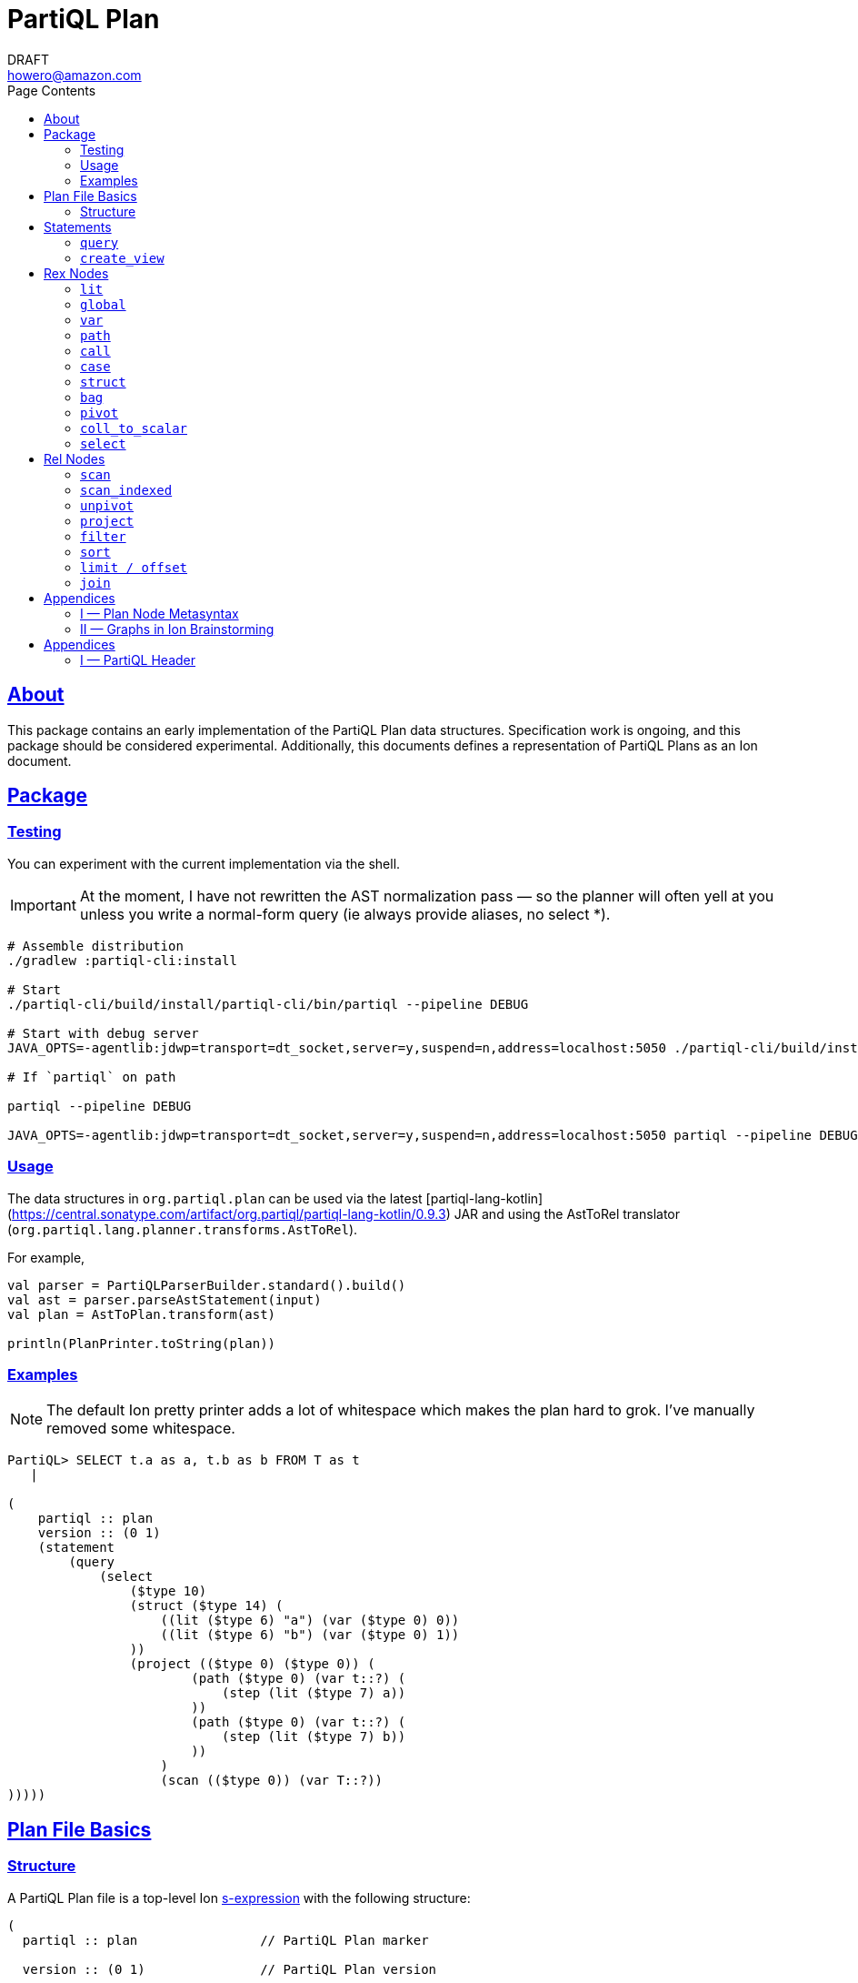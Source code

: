= PartiQL Plan
DRAFT <howero@amazon.com>
:toc:
:toc-title: Page Contents
:sectlinks:


== About

This package contains an early implementation of the PartiQL Plan data structures. Specification work is ongoing, and
this package should be considered experimental. Additionally, this documents defines a representation of PartiQL Plans
as an Ion document.

== Package

=== Testing

You can experiment with the current implementation via the shell.

IMPORTANT: At the moment, I have not rewritten the AST normalization pass — so the planner will often yell at you unless
you write a normal-form query (ie always provide aliases, no select *).

[source,shell]
----
# Assemble distribution
./gradlew :partiql-cli:install

# Start
./partiql-cli/build/install/partiql-cli/bin/partiql --pipeline DEBUG

# Start with debug server
JAVA_OPTS=-agentlib:jdwp=transport=dt_socket,server=y,suspend=n,address=localhost:5050 ./partiql-cli/build/install/partiql-cli/bin/partiql --pipeline DEBUG

# If `partiql` on path

partiql --pipeline DEBUG

JAVA_OPTS=-agentlib:jdwp=transport=dt_socket,server=y,suspend=n,address=localhost:5050 partiql --pipeline DEBUG
----

=== Usage

The data structures in `org.partiql.plan` can be used via the latest [partiql-lang-kotlin](https://central.sonatype.com/artifact/org.partiql/partiql-lang-kotlin/0.9.3) JAR and using the AstToRel translator (`org.partiql.lang.planner.transforms.AstToRel`).

For example,

[source,kotlin]
----
val parser = PartiQLParserBuilder.standard().build()
val ast = parser.parseAstStatement(input)
val plan = AstToPlan.transform(ast)

println(PlanPrinter.toString(plan))
----

=== Examples

NOTE: The default Ion pretty printer adds a lot of whitespace which makes the plan hard to grok. I've manually removed
some whitespace.

[source,ion]
----
PartiQL> SELECT t.a as a, t.b as b FROM T as t
   |

(
    partiql :: plan
    version :: (0 1)
    (statement
        (query
            (select
                ($type 10)
                (struct ($type 14) (
                    ((lit ($type 6) "a") (var ($type 0) 0))
                    ((lit ($type 6) "b") (var ($type 0) 1))
                ))
                (project (($type 0) ($type 0)) (
                        (path ($type 0) (var t::?) (
                            (step (lit ($type 7) a))
                        ))
                        (path ($type 0) (var t::?) (
                            (step (lit ($type 7) b))
                        ))
                    )
                    (scan (($type 0)) (var T::?))
)))))
----

[#partiql-plan-structure]
== Plan File Basics

=== Structure

A PartiQL Plan file is a top-level Ion xref:https://amazon-ion.github.io/ion-docs/docs/spec.html#sexp[s-expression] with the following structure:

[source,ion]
----
(
  partiql :: plan                // PartiQL Plan marker

  version :: (0 1)               // PartiQL Plan version

  (import ...)                   // Import

  (globals ...)                  // Global bindings

  (statement ...)                // Statement to execute, `main`
)
----

NOTE: For version `version::(0 1)`, the import is always `(import (partiql))` which imports PartiQL builtin types and functions.

// Each Ion value (respectively) represents:
//
// * The `partiql::(MAJOR MINOR)` version pair,
// * Included header files containing types, constants, and node definitions
// ** More on this later
// * A container of constant values
// * A container of node type annotations demarcated within an s-expr `(types ...)`
// * A container of labeled nodes demarcated within an s-expr `(define ...)`
// * The _statement_ s-expression
//
// Nodes represent statements, expressions (`rex`), relational operators (`rel`), and types. A node begins with a `snake_case` Ion symbol as the head element followed by parameters. This symbol uniquely identifies which node the s-expression represents and is called a _tag_.
//
// === Example
//
// Here is an example query and plan
//
// .Basic Query
// [source,partiql]
// ----
// SELECT t.a as a, t.b as b FROM T as t WHERE t.c > 0
// ----
//
// .Basic Example Environment
// [source,ion]
// ----
// // Ion Schema
// type::{
//   name: envirnoment,
//   type: struct,
//   fields: {
//     T: type::{
//       name: my_table,
//       type: list,
//       element: type::{
//         type: struct,
//         fields: {
//           a: int,
//           b: int
//         }
//       }
//     }
//   }
// }
//
// // Values
// // {
// //   T: [
// //     { "a": 0, "b": 1 },
// //     { "a": 2, "b": 3 },
// //   ]
// // }
// ----
//
// .Basic Plan Example
// [source,ion]
// ----
// (
//   partiql :: plan
//
//   version :: (0 1)
//
//   (include
//     (partiql '**' '*')   // Include partiql header, read as `import partiql::**::*`
//   )
//
//   type::{
//     name: envirnoment,
//     type: struct,
//     fields: {
//       T: type::{
//         name: my_table,
//         type: list,
//         element: type::{
//           type: struct,
//           fields: {
//             a: int,
//             b: int
//           }
//         }
//       }
//     }
//   }
//
//   // global names to type definitions map
//
//   (env
//     T::(array                                     // "T" is array of tuples with open schema
//       (a ($namespace partiql::0 ($type int::5)))  // known element a, type PartiQL Int
//       (b ($namespace partiql::0 ($type int::5)))  // known element b, type PartiQL Int
//       |
//       t                                           // open element container
//     )
//   )
//
//   (constants
//     (lit ($namespace partiql::0 ($type string::13)) "T")
//   )
//
//   (statement
//     (query
//       (select { a: ($var 0), b: ($var 1) }      // Rex: sfw, construct bag of { a: $0, b: $1 }
//
//         (project (($var 0) ($var 1))            // Rel: relation projection of resolved variables in registers 0 and 1
//
//           (filter (call ())                     // Rel: filter on call `partiql.gt(t.c, 0)`
//
//             (scan ($env 0))                     // Rel: scan resolved global variable "T"
//   )))))
//
//   (query                            // Statement: QUERY
//     (select ('a' 'b')               // Rex:
//       (project ($1 $2)              // Rel: project vars 1, 2 to slots 0, 1 respectively (could be pushed into filter)
//         (filter (call ($namespace 0 ($fn 0))                // Rel: filter on the expression labeled by gt0
//           (scan (global case_sensitive "T"))                // Rel: "T"
//   ))))
// )
// ----

// === Labels and References
//
// For example,
//
// [source,ion]
// ----
// (plan version::'0.0'
//
//   // Label 'gt0' assigned to `$0 > 1` call expression node
//   gt0 :: (call gt $0 (lit (int) 0))
//
//   // Label 'my_table' assigned to Ion string "X"
//   my_table :: "X"
//
//   // SELECT a FROM X WHERE a > 0
//   (query                                          // Statement: QUERY
//     (select                                       // Exp: Relation-Value Projection, No Constructor
//       (project ($0)                               // Rel: PROJECT
//         (filter $gt0                              // Rel: FILTER
//           (scan_collection (global $my_table))    // Rel: SCAN
//   ))))
// )
// ----
//
// NOTE: The labels `$n` for integers n corresponds to the expression node `(var n)` — ie `$1` is equivalent to `(var 1)`
//
// Also note that labeling nodes is different than the optional annotations for positional parameters. Positional parameters have optional annotations simply for readability; those
// annotations are not labels.

// [#types]
// == TODO Types
//
// The plan `(type ...)` container is where types used within a plan are defined. The plan supports defining atomic, product, and union types footnote:[As presented, you cannot define an atomic type named "union" or "product".]. Here is a basic set of types which defines an integer, float, number union, and number pair.
//
// Additionally, you can define open-schema and closed-schema collections of type:
// * array — ordered collection
// * bag — unordered collection
// * tuple — key-value pairs
//
// .Types Example
// [source,ion]
// ----
// (
//   partiql::(0 1)
//
//   // Syntax (annotations optional)
//   //
//   // def ::= ( [product|union] <symbol> <ref>+ )
//   // ref ::= <int>
//
//   (types
//     (int)                   // atomic type "int"
//     (float)                 // atomic type "float"
//     (decimal 0 0)           // atomic type "decimal" with two int parameters
//     (union number           // union type "number"
//       (
//        int::0
//        float::1
//        decimal::2
//       )
//     )
//     (product pair           // product type "pair"
//       (number::3 number::3) // operands: type 3 (number), type 3 (number)
//     )
//     (array closed 3)        // array of numbers
//   )
// )
// ----
//
// .Normalized Example
// [source,ion]
// ----
// (
//   partiql :: (0 1)
//
//   (type)
//
//   (define
//     gtints  :: (fn 'gt' (int int) (bool))              // `fn` definition node
//     gt0     :: (call (@ 0) (var 0) (lit (int) 0))      // `call` rex node
//   )
//
//   // INPUT      | SELECT a, b FROM T as t WHERE c > 0
//   // NORMALIZED | SELECT _0.a as a, _0.b as b FROM T as _0 WHERE _0.c > 0
//
//   (query                            // Statement: QUERY
//     (select ('a' 'b')               // Rex: sfw, construct bag of { a: $0, b: $1 }
//       (project ($1 $2)              // Rel: project vars 1, 2 to slots 0, 1 respectively (could be pushed into filter)
//         (filter $gt0                // Rel: filter on the expression labeled by gt0
//           (scan 'T' ('a' 'b' 'c')   // Rel: scan 'T', assigning c, a, b to slots 0, 1, 2 respectively
//   ))))
//
// )
// ----

// == Plan Header

// == Plan Part

== Statements

A plan contains a single _statement_. A statement may be a query, or other database operations such as creating views, creating tables, or inserting data as shown in <<partiql-plan-structure,PartiQL Plan Structure>>.

.Statement Node Types
[cols="1,5a",grid=rows,frame=all]
|===
| Variant | Description

| <<query-statement-node,query>>
| Query such as a value expression or SELECT-FROM-WHERE (query) expression

// | insert | DML INSERT
//
// | insert_value | DML INSERT VALUE
//
// | upsert | DML UPSERT
//
// | replace | DML REPLACE
//
// | update | DML UPDATE
//
// | remove | DML REMOVE
//
// | delete | DML DELETE
//
// | create_table | DDL CREATE TABLE
//
// | create_index | DDL CREATE INDEX

| <<create-view-statement-node,create_view>>
| DDL `CREATE VIEW` statement

// | drop_table | DDL DROP TABLE
//
// | drop_index | DLL DROP INDEX

2+a|

NOTE: This document's scope is limited to `query` and `create_view` statements, see scope.

|===

=== `query`

[#query-statement-node]
====

[discrete.text-center]
=== Query Statement Node

[.text-center]
_variant of statement_

'''

This statement represents a simple PartiQL Query.

.Form
[source,ion]
----
(query <rex>)
----

.Parameters
[cols="1m,5",grid=rows,frame=all]
|===
| Type | Description

| rex | The root expression node of a query.

|===

.Example
[source,partiql]
----
SELECT a, b FROM T
----

[source,ion]
----
(
    partiql :: plan
    version :: (0 1)

    (import (partiql))

    (globals
        ((mycatalog myschema 'T') ($ype 0))
    )

    // ($type 0) is `any`

    (statement
        (query
            (select
                ($type 10)
                (struct ($type 14) (
                    ((lit ($type 6) "a") (var ($type 0) 0))
                    ((lit ($type 6) "b") (var ($type 0) 1))
                ))
                (project (($type 0) ($type 0)) (
                        (path ($type 0) (var 0) (
                            (step (lit ($type 7) a))
                        ))
                        (path ($type 0) (var 0) (
                            (step (lit ($type 7) b))
                        ))
                    )
                    (scan (($type 0)) ($global 0))
)))))
----

====

=== `create_view`

[#create-view-statement-node]
====
[discrete.text-center]
_variant of statement_

'''

This statement represents `CREATE VIEW` (SQL-Statement 84) in a PartiQL Plan. Its specification in PartiQL is pending an RFC.

.Form
[source,ion]
----
(create_view name::<string> (columns <symbol>*) query::<rex>)
----

.Parameters
[cols="1m,3",grid=rows,frame=all]
|===
| Type | Description

| name::string | The view's name

| (columns string*) | Optional parameter for the view's columns — to be defined for PartiQL

| query::rex | The view's query expression

|===

.Example
[source,ion]
----
CREATE VIEW example AS SELECT * FROM T
----

[source,ion]
----
(create_view "example"
  (select
    (project ((path (star))))
      (scan
        (global "T" collection)
      )
    )
  )
)
----

====

// == DML

// == GPML

// == DCL

// == TCL

== Rex Nodes

Within statements are several expression nodes. The following section defines all _expression_ variants. For more details, see the specification PartiQL Value Expressions.

.Rex Node Summary
[cols="1,3a",grid=rows,frame=all]
|===
| Variant | Description

|<<literal-rex-node,lit>>
| Literal value expressions

|<<var-rex-node,var>>
| Reference to a binding in the variable tuple environment

|<<global-rex-node,global>>
| Reference to a binding in the global environment

|<<path-rex-node,path>>
| Path expression

|<<call-rex-node,call>>
| Function call

|<<case-rex-node,case>>
| Case expression, ex: SQL `CASE`

|<<collection-rex-node,tuple>>
| Collection constructor expression

|<<struct-rex-node,struct>>
| Struct constructor expression

|<<pivot-rex-node,pivot>>
| Pivot expression to produce a single tuple from a binding collection

|<<coll-to-scalar-rex-node,coll_to_scalar>>
| Scalar subquery coercion node

|<<select-rex-node,select>>
| SELECT-FROM-WHERE expression

|===

[#literal-rex-node]
=== `lit`

====

[.text-center]
_variant of rex_

'''

Literal expressions are _PartiQL Values_ represented with Ion literals. We necessarily include the PartiQL Type in the node value.

.Form
[source,ion]
----
rex.lit ::= (lit <type> <ion>)
----

.Parameters
[cols="1m,4",grid=rows,frame=all]
|===
| Type | Description

| type | PartiQL type

| ion | Ion representation of the PartiQL valuefootnote:[There should be an appendix to explain this]

|===

.Examples
[source,ion]
----
// annotations are simply for readability

(lit ($type bool::0) false)

(lit ($type decimal::3) 1.50)

(lit ($type bag::17) [ "x", "y", "z" ])

(lit ($type array::18) [ 0, 1, 2 ])

(lit ($type struct::19) {
  "x": 0,
  "y": 1,
  "z": 2,
})

(lit ($type string::9) "abc")

(lit ($type missing::1) null)

(lit ($type null::2) null)
----

====

[#global-rex-node]
=== `global`

====

[.text-center]
_variant of rex_

'''

Global references are expressions which reference a global binding. That is, they reference a binding name in the database environment.

.Form
[source,ion]
----
rex.global ::= (global <type> <int>)
----

.Parameters
[cols="1m,4",grid=rows,frame=all]
|===
| Type | Description

| <type> | PartiQL Type

| <int> | Global resolved reference ordinal

Default `INSENSITIVE`

|===

.Examples
[source,ion]
----
// TODO
----

====

[#var-rex-node]
=== `var`

====

[.text-center]
_variant of rex_

'''

Recall the global and variable binding environments. Variable references are expressions which reference a binding in the variable binding environment. This means that variable binding expressions are only valid within a query subtree. For example, the query `1 + a` where `a` is a _variable reference_

.Form
[source,ion]
----
rex.var ::= (var <type> <int>)
----

.Parameters
[cols="1m,4",grid=rows,frame=all]
|===
| Type | Description

| type | The variable's PartiQL Type.

| int
a| Ordinal in the current variable binding environment

|===

.Example Variable Env
[source,partiql]
----
< 0: 'hello', 1: << 1.0, 1.1 >> >
----

.Example Nodes
[source,ion]
----
(var ($type string::9) 0)   // 'hello'

(var ($type bag::11) 1)     // << 1.0, 1.1 >>
----

====

[#path-rex-node]
=== `path`

====

[.text-center]
_variant of rex_

'''

A path expression is composed of a root and one or more path steps. We represent this in the Ion model as a tagged and type annotated s-exression of the path steps.

.Form
[source,ion]
----
rex.path ::= (path <type> root::<rex> steps::(<step>+))

step ::= <step.key> | <step.wildcard> | <step.unpivot>

step.key ::= (step <rex>)

step.wildcard ::= (step wildcard)

step.unpivot ::= (step unpivot)
----

.Parameters
[cols="1m,4",grid=rows,frame=all]
|===
| Type | Description

| type | Rex type reference

| (step+) | Non-empty list of steps. A step node is either an index, the symbol `wildcard`, or the symbol `unpivot`

|===

.Examples
[source,ion]
----
// Types
(types
  (symbol) // type 0
)

// Let `a` be resolved to (var ($type x) 0).

// `a.b.c`
(path ($type ?)
  (var ($type x) 0) (
    (step (lit ($type 0) b))
    (step (lit ($type 0) c))
))

// `a.b[*]`
(path ($type ?)
  (var ($type x) 0) (
    (step (lit ($type 0) b))
    (step wildcard)
))

// `a.*`
(path ($type ?)
  (var ($type x) 0) (
    (step unpivot)
))
----

====

[#call-rex-node]
=== `call`

====

[.text-center]
_variant of rex_

'''

A call expression represents invocation of the function `fn` with the arguments `args`. The `fn` node is a reference to a function type that is either included or defined in the header.

.Form
[source,ion]
----
fns ::= (fns <fn>*)                 // Function definitions

fn ::= (fn <symbol> <opts> (param*) returns::<type>)

param ::= <param-value | param-type>

param-value ::= (v <type>)

param-type ::= (t <type>)

call ::= (call <fn> (<arg>*))       // Rex call

arg ::= <arg-value> | <arg-type>    // Rex call argument

arg-value ::= (v <rex>)             // Rex call value arg

arg-type  ::= (t <type>)            // Rex call type arg
----

.Parameters
[cols="1m,4",grid=rows,frame=all]
|===
| Type | Description

| fn | Function signature reference (symbol) or inline definition

| (args rex*) | Tail param is a list of expressions

|===

.Examples
[source,ion]
----
(types
  (int)     // ($type 0)
  (float)   // ($type 1)
)

(fns
  (fn plus ((v ($type 0)) (v ($type 0))) returns::($type 0)) // ($fn 0) <int> + <int>
  (fn plus ((v ($type 1)) (v ($type 1))) returns::($type 1)) // ($fn 1) <float> + <float>
  // casts
  (fn cast ((v ($type 0)) (t ($type 1))) returns::($type 1)) // ($fn 3) CAST(<int> AS <float>)
)
----

NOTE: I have left this out, but we should consider a bit flag for whether or not to add implicit casts as well as null/missing propagation.

[source,ion]
----
// 0x00 -> explicit cast
// 0x01 -> implicit cast
// 0x0_ -> do not propagate null + missing
// 0x1_ -> propagate null + missing

(fn plus 0x11 ...)

// function would resolve with implicit casts
----

====

[#case-rex-node]
=== `case`

====

[.text-center]
_variant of rex_

'''

The case expression corresponds to a SQL CASE or SEARCHED CASE.

.Form
[source,ion]
----
rex.case ::= (case <type> <rex> (<branch>+))

branch ::= (<rex> <rex>)
----

.Parameters
[cols="1m,2",grid=rows,frame=all]
|===
| Type | Description

| type | The case expressions output type

| rex | The CASE value to match on.

| (branch+) | One or more CASE branches.

| branch | `(<rex> <rex>)` condition-value pair

|===

.Example
[source,partiql]
----
PIVOT v AT k FROM ...

(pivot (var ($type i) k::0) (var ($type j) v::1)
  (scan ...)
)
----

====

[#struct-rex-node]
=== `struct`

====

[.text-center]
_variant of rex_

'''

A struct constructor differs from a struct literal because expressions may be used to _construct_ the tuple value.
Struct key expressions must evaluate to a value with a character string type.

.Form
[source,ion]
----
rex.tuple ::= (tuple <type> (<rex> <rex>)*)
----

.Parameters
[cols="1m,2",grid=rows,frame=all]
|===
| Type | Description

| (<rex> <rex>)* | Zero or more key-value expression pairs

|===

.Examples
[source,partiql]
----
{ 'a': 1 }

{ 'b': 2, 'c': x }
----

[source,ion]
----
// TODO
----

====

[#collection-rex-node]
=== `bag`

====

[.text-center]
_variant of rex_

'''

A collection expression produces a collection value from a list of expressions.

.Form
[source,ion]
----
(collection <type> (<rex>*))
----

.Parameters
[cols="1m,4",grid=rows,frame=all]
|===
| Type | Description

| type | Expression type

| rex* | Zero or more expression elements

|===

.Examples
[source,partiql]
----
<< 1, 2, 3 >>

[ 1, 2, 3 ]

( 1 2 3 )
----

[source,ion]
----
// TODO
----

====


[#pivot-rex-node]
=== `pivot`

====

[.text-center]
_variant of rex_

'''

The pivot expression produces a single tuple from a query. Each key-value pair in the output tuple is produced by evaluating the given key and value expressions from its relational operator.

.Form
[source,ion]
----
rex.pivot ::= (pivot <type> key::<rex> val::<rex> <rel>)
----

.Parameters
[cols="1m,2",grid=rows,frame=all]
|===
| Type | Description

| type | The pivot expressions output type

| key::rex | Pivot key expression

| val::rex | Pivot value expression

| rel | Relational operator node which represents the PIVOT-FROM-WHERE.

|===

.Example
[source,partiql]
----
PIVOT v AT k FROM ...

(pivot (var ($type i) k::0) (var ($type j) v::1)
  (scan ...)
)
----

====

[#coll-to-scalar-rex-node]
=== `coll_to_scalar`

====

[.text-center]
_variant of rex_

'''

The `coll_to_scalar` expression represents PartiQL's scalar subquery coercion function described here https://partiql.org/dql/subqueries.html.

.Form
[source,ion]
----
(coll_to_scalar <rex.select>)
----

.Parameters
[cols="1m,2",grid=rows,frame=all]
|===
| Type | Description
| rex.select | Query expression to coerce.

|===

.Examples
[source,ion]
----
// todo
----

====

[#select-rex-node]
=== `select`

====

[.text-center]
_variant of rex_

'''

The `select expression represents a SELECT-FROM-WHERE query expression. See https://partiql.org/dql/overview.html#_select_value for details.
The constructor defines the value-relation projection.

.Form
[source,ion]
----
(select <rex> <rel>)
----

.Parameters
[cols="1m,2",grid=rows,frame=all]
|===
| Type | Description
| rex | Constructor expression
| rel | Relational operator node

|===

.Examples
[source,ion]
----
// todo
----

====

== Rel Nodes

Rel nodes represent the relational expressions from the PartiQL Plan Specification.

.Rel Nodes Summary
[cols="1,5a",grid=rows,frame=all]
|===
| Variant | Description

| <<scan-rel-node,scan>>
| Produce a collection of bindings from a value expression

| <<scan-indexed-rel-node,scan_indexed>>
| Produce a collection of bindings from a value expression, with index

| <<unpivot-rel-node,unpivot>>
| Produce a collection of bindings from key-value pairs of tuples

| <<project-rel-node,project>>
| Apply the projection expressions to the input binding tuples

| <<filter-rel-node,filter>>
| Filters the input relation on a given predicate expression

// | <<cross-rel-node,cross>>
// | Produce the cross product of two relation expressions

| <<sort-rel-node,sort>>
| Sorts the given relation

// | <<aggregate-rel-node,aggregate>>
// | Applies the aggregate calls to the given relation
//
| <<set-rel-nodes,union>>
| SQL multiset union

| <<set-rel-nodes,intersect>>
| SQL multiset intersection

| <<set-rel-nodes,except>>
| SQL multiset difference

| <<fetch-rel-nodes,limit>>
| LIMIT

| <<fetch-rel-nodes,offset>>
| OFFSET

//
// | <<join-rel-node,join>>
// | Relation join
//
// | <<user-defined-rel-node,op>>
// | User-defined relation operator

|===

Each `rel` node has a `schema` node as its first element. The `schema` node is an sexp of type references
which describe each output tuple's schema.

[source,ion]
----
schema ::= (<type>+)
----

[#scan-rel-node]
=== `scan`

====

[.text-center]
_variant of rel_

'''

.Form
[source,ion]
----
rel.scan ::= (scan <schema> <rex>)
----

.Parameters
[cols="1m,4",grid=rows,frame=all]
|===
| Type | Description

| schema | Output schema of this operator.

| rex | Expression to scan.

|===


.Examples
[source,ion]
----
// TODO
----

====
// END scan-rel-node

// BEGIN scan-indexed-rel-node
[#scan-indexed-rel-node]
=== `scan_indexed`

====

[.text-center]
_variant of rel_

'''

The `scan_indexed` node is much like the `scan` node, but its output tuples contain an additional index field.

.Form
[source,ion]
----
rel.scan_indexed ::= (scan_indexed <schema> <rex>)
----

.Parameters
[cols="1m,4",grid=rows,frame=all]
|===
| Type | Description

| schema | Output schema of this operator.

| rex | Expression to scan.

|===


.Examples
[source,ion]
----
// TODO
----

====
// END scan-indexed-rel-node

// BEGIN unpivot-rel-node
[#unpivot-rel-node]
=== `unpivot`

====

[.text-center]
_variant of rel_

'''

.Form
[source,ion]
----
(unpivot <schema> <rex>)
----

.Parameters
[cols="1m,4",grid=rows,frame=all]
|===
| Type | Description

| schema | Output key-value types — (($type k) ($type v))

| rex | Collection to unpivot

|===

If an `(at expression)` is specified, then the output binding 0 takes on the value of that expression, and binding 1 is the corresponding

.Unpivot Example
[source,partiql,subs=quotes]
----
FROM UNPIVOT { k~0~: v~0~ , ... , k~n~: v~n~ } AS v AT k

-- Result
<<
  { k: k~0~, v: v~0~ },
  ...
  { k: k~n~, v: v~n~ }
>>
----

.Examples
[source,ion,subs=normal]
----
(unpivot (at (var 0 string))
  (lit tuple { k~0~: v~0~, ... , k~n~: v~n~ })
)

// <<
//    < 0: k~0~, 1: v~0~ >,
//     ...
//    < 0: k~n~, 1: v~n~ >
// >>
----
====
// END unpivot-rel-node



[#project-rel-node]
=== `project`

====

[.text-center]
_variant of rel_

'''

The _project_ node represents a relation-to-relation projection function.

.Form
[source,ion]
----
(project <schema> (<rex*>) <rel>)
----

.Parameters
[cols="1m,4",grid=rows,frame=all]
|===
| Type | Description

| schema | Output projection list types

| (rex*) | Expression list of projections

| op::operator | Input relation operator

|===

.Examples
[source,ion]
----
// TODO example out-of-date

(project ( (var 1) )
  (scan (lit bag [
    { "a": 10, "b": 20 },
    { "a": 30, "b": 40 },
  ]))
)
// <<
//   < 0: 20 >,
//   < 0: 40 >,
// >>
----

====

[#filter-rel-node]
=== `filter`

====

[.text-center]
_variant of rel_

'''

Filters the input relation on the given predicate.

.Form
[source,ion]
----
(filter <schema> <rex> <rel>)
----

.Parameters
[cols="1m,4",grid=rows,frame=all]
|===
| Type | Description

| schema | Output relation schema

| rex | Filter condition

| rel | Input relation to filter

|===

.Examples
[source,ion]
----
(filter (call gte (args (var 0) (var 1)))
  (scan (lit bag [
    { "x": 0, "y": 1 },
    { "x": 1, "y": 1 },
    { "x": 2, "y": 1 },
  ]))
)
// <<
//   < 0: 2, 1: 1 >,
//   < 0: 2, 1: 1 >
// >>
----

====

// [#cross-rel-node]
// === `cross`
//
// ====
//
// [.text-center]
// _variant of rel_
//
// '''
//
// The cross product operation combines every tuple from the left input with every tuple of the right input. See <<multi-item-from,multi-item from>>.
//
// .Form
// [source,ion]
// ----
// (cross | lhs::operator rhs::operator)
// ----
//
// .Parameters
// [cols="1m,4",grid=rows,frame=all]
// |===
// | Type | Description
//
// | lhs::operator | Left input relation operator
// | rhs::operator | Right input relation operator
//
// |===
//
// ====

[#sort-rel-node]
=== `sort`

====

[.text-center]
_variant of rel_

'''

.Form
[source,ion]
----
rel.sort ::= (sort <schema> (sort_spec+) <rel>)

sort_spec ::= (<rex> <int>)
----

.Parameters
[cols="1m,4",grid=rows,frame=all]
|===
| Type | Description

| schema | Output relation schema

| sort_spec+ | One or more sort specifications

| rel | Input relation

2+s| sort_spec

| rex | Sort key

| int
a| Sort order

* 0 — 00 — ascending, nulls last
* 1 — 01 — ascending, nulls first
* 2 — 10 — descending, nulls last
* 3 — 11 — descending, nulls first

|===

.Examples
[source,ion]
----
// TODO
----

====

// [#aggregate-rel-node]
// === `aggregate`
//
// ====
//
// [.text-center]
// _variant of rel_
//
// '''
//
// .Form
// [source,ion]
// ----
// (aggregate calls::(agg*) groups::(rex*) | op::operator)
//
// (agg fn | (args rex*))
//
// (fn (symbol+) (type*) type) // same `fn` as a call
// ----
//
// .Parameters
// [cols="1m,4",grid=rows,frame=all]
// |===
// | Type | Description
//
// | agg | An s-expression defining the aggregation function to invoke
//
// | groups::(rex*) | A list of aggregate grouping expressions
//
// | op::operator | Input relation expression to aggregate
//
// |===
//
// .Examples
// [source,ion]
// ----
// -- SELECT SUM(a) FROM table GROUP BY b
//
// (aggregate
//   (
//     (agg sum (args (var 0 int)))
//   )
//   (
//     (var 1 string)
//   )
//   (scan (lit bag [
//     { "a": 1, "b": "x" },
//     { "a": 2, "b": "x" },
//     { "a": 3, "b": "y" },
//     { "a": 4, "b": "y" },
//   ]))
// )
// ----
// ====
//
[#set-rel-nodes]
====
[discrete.text-center]
=== Set Operator Nodes

[.text-center]
_variants of operator_

'''

SQL multiset operators as defined in xref:https://github.com/partiql/partiql-docs/blob/main/RFCs/0007-rfc-bag-operators.md[RFC-0007].

.Form
[source,ion]
----
(union <schema> <rel> <rel>)

(intersect <schema> <rel> <rel>)

(except <schema> <rel> <rel>)
----

.Parameters
[cols="1m,4",grid=rows,frame=all]
|===
| Type | Description

| schema | Output relation schema

| rex~0~ | Left-hand-side relation

| rex~1~ | Right-hand-side relation

|===


.Examples
[source,ion,subs=normal]
----
// TODO
----

====

[#fetch-rel-nodes]
=== `limit / offset`

====

[.text-center]
_variants of rel_

'''

.Form
[source,ion]
----
(limit <schema> <rex> <rel>)

(offset <schema> <rex> <rel>)
----

.Parameters
[cols="1m,4",grid=rows,frame=all]
|===
| Type | Description

| schema | Output relation schema

| rex | Expression to LIMIT or OFFSET by

| rel | Input relation

|===

.Examples
[source,ion]
----
// TODO examples
----

====

[#join-rel-node]
=== `join`

====

[.text-center]
_variant of rel_

'''

.Form
[source,ion]
----
rel.join ::= (join <schema> <rel.join.type> <rel> <rel>)

rel.join.type ::= (cross)
                | (equi capture::<int>)
                | (theta capture::<int> <rex>)
----

.Parameters
[cols="1m,3",grid=rows,frame=all]
|===
| Type | Description

| schema | Output relation schema

| type | Join Type

| rel~0~ | Left-hand-side relation

| rel~1~ | Right-hand-side relation

2+s| Join Type

| (cross)      | Cross-join
| (equi <int>) | Equi-join
| (theta <int> <rex>) | Theta-join, where rex is the join condition

2+a|Capture

----
1 INNER
2 LEFT
3 LEFT_OUTER
4 RIGHT
5 RIGHT_OUTER
6 FULL
7 FULL_OUTER
----

|===

Let _rel~L~_ and _rel~R~_ be two relation operator nodes.

.Examples
[source,ion,subs=normal]
----
(join INNER
  rel~L~
  rel~R~
)

(join INNER
  (on (call eq (args (var 0 int8) (var 2 int8))))
  rel~L~  // < 0: .., 1: .. >
  rel~R~  // < 0: .., 1: .. >
)
----

====


// [#user-defined-rel-node]
// === `u`
// [discrete.text-center]
// === User-Defined Operator Node

// [.text-center]
// _variant of rel_

// '''

// This operator is similar to the value expression <<call-rex-node,call>> node, but the provided function returns a collection of binding tuples rather than a PartiQL value. It's argument list can be comprised of both value expressions and relation expressions.

// .Form
// [source,ion]
// ----
// (op
//   (symbol+)
//   (args (expression|operator)*)
// )
// ----

// .Parameters
// [cols="1m,1",grid=rows,frame=all]
// |===
// | Type | Description

// | symbol+ | One or more function identifier symbols

// | (args (expression\|operator)*)
// | Zero or more function arguments

// |===

// .Examples
// [source,ion,subs=normal]
// ----
// (op (redis get) (args (lit string "my-key")))
// ----

// ====


== Appendices

[#metasyntax]
=== I — Plan Node Metasyntax

==== Node Forms

Throughout this section we'll use a metasyntax to describe valid forms of s-expressions nodes. It is important to remember we are using this metasyntax to describe Ion values, not PartiQL values. We call the metasyntax for a node it's _form_, and it has the general structure:

.Node Form
[source,subs="normal"]
----
(symbol name~p~::type~p~* (name~n~ type~n~)* | name~t~::type~t~*)

        └─────┬─────┘└─────┬──────┘   └─────┬─────┘
          positional     named             tail

* indicates 0 or more
+ indicates 1 or more
? indicates 0 or 1
----

[admonition,caption="TYPES"]
====
When we define the _type_ for parameters of a node, we are describing the Ion value's type. Which means valid type values are symbols for the xref:https://amazon-ion.github.io/ion-docs/docs/spec.html#the-ion-data-model[Ion types] *or* a plan node tag. Additionally, we will define xref:https://en.wikipedia.org/wiki/Tagged_union[union types] for node types which have several variants — for example, the node type `exp` represents any of the expression nodes.

The symbol `any` in the metasyntax is used to denote any Ion type — not to be confused with a reference to the PartiQL _<<any-type,any>>_ type.
====

A node begins with a snake_case Ion symbol as the head element followed by parameters. This symbol uniquely identifies which plan node the s-expression represents and is called a _tag_. After the tag there are three groups of parameters: positional, named, and tail parameters. See <<parameter-motivation, motivation for parameter types>>.

==== Positional Parameters

Positional parameters take the form `name~p~::type~p~` and are both *required* and *non-variadic*. When defining a node, we give an optional name annotation `name~p~` and the parameter type `type~p~`.

For example, the form `(foo a::int b::int)` defines a node `foo` with two positional arguments of type Ion int. Positional argument name annotations are optional, so all three examples are equivalent,

.Example Values
[source,ion]
----
(foo 1 2)
(foo a::1 2)
(foo a::1 b::2)
----

==== Named Parameters

Named parameters follow positional parameters and take the form `(name~n~ type~n~)` — they are *optional* and *non-variadic*. The order of named parameters does not matter, only that they appear after all positional arguments and before any tail parameters.

For example, the form `(bar x::int (y int) (z int))` defines a node `bar` with one positional argument and two named arguments. The following values are all valid `bar` nodes.

.Example Values
[source,ion]
----
(bar 1)
(bar 1 (y 2))
(bar 1 (z 3))
(bar 1 (y 2) (z 3))
(bar 1 (z 3) (y 2))
----

==== Tail Parameters

The symbol `|` in the metasyntax is an indicator that all following parameters are tail parameters. This symbol does _not_ appear in values and is simply an indicator in the metasyntax. Tail parameters are *required* and *the final parameter may be variadic* (denoted using the `*`, `?`, and `+` operators).

For example, the form `(box width::int height::int (color int) | child::element?)` defines a node `box` with required width and height, optional named parameter color, and an optional child of type element. Let `(p text::string)` be a variant of the element type, then some valid box node values are:

.Example Values
[source,ion]
----
(box 256 256
  (p "Hello")
)

(box width::256 height::256 (color 0x00_FF_00))

(box 960 720 (color 0x00_00_FF)
  (p "Your PC ran into a problem")
)
----

[example,#parameter-motivation]
====

[discrete]
==== Parameter Motivation

How do we represent required, optional, and variadic elements while maintaining tree aesthetics? We don't want plan representations to be debug dumps, rather we want them to be concise with elegance.

A common technique for nicely formatted trees is placing children last. In doing so, a node's non-child parameters are grouped with its identifier and the tree continues downwardfootnote:[Upward if you're in Australia].

To achieve aesthetic goals, we split parameters into three categories: positional, named, and tail parameters.
====

=== II — Graphs in Ion Brainstorming

Describing nodes with the s-expressions is fine, but the optional and tail parameters can be odd.

I'm also going to present two syntaxes. One is a PartiQL Plan DSL that's a variation of DOT. The other is an attempt to recreate this as valid Ion.

Also, no ambiguity ie no optional values ??

.Defining Nodes
[source,subs="normal"]
----
(symbol name~p~::type~p~* (name~n~ type~n~)* | name~t~::type~t~*)

        └─────┬─────┘└─────┬──────┘   └─────┬─────┘
          positional     named             tail

* indicates 0 or more
+ indicates 1 or more
? indicates 0 or 1
----


.Requirements
* Define a node
* Node property inheritance / definitions? aka node taxonomy
* Assign labels
* Assign label to an inline definition
* Designate a statment
** A statement is specified with the `statement` keyword followed by the statement type.

[source,plan]
----
-- CREATE TABLE test (
--  id INT
-- );
-- INSERT INTO test (id) VALUES (1);
-- INSERT INTO test (id) VALUES (2);
-- SELECT t.id FROM test AS t WHERE t.id > 0;
-- SELECT t.id FROM test AS t WHERE t.id > 1;

my_table := 'test'
my_pk := 'id'

(create_table my_table (
  (my_pk int)
))

(insert my_table (lit (int) 1))
(insert my_table (lit (int) 2))

(scan my_table) # my_scan
(project $0)    # my_project

(filter (call gt $0 (lit (int) 0))) # gt0 -- $0 > 0
(filter (call gt $0 (lit (int) 1))) # gt1 -- $0 > 0

(query
  (select
    (flow
      my_scan -> gt0 -> my_project
    )
  )
)

(query
  (select
    (flow
      #gt0 -> #my_project # in
      #my-scan -> #in
    )
  )
)

statement dql.query {
  this_filter := (filter (call gt $0 (lit (int) 0))) -- $0 > 0
  expr = my_scan -> this_filter -> project
}

statement dql.query {
  this_filter := (filter (call gt $0 (lit (int) 1))) -- $0 > 1
  expr = my_scan -> this_filter -> project
}
----

==== PartiQL Plan Language as Ion (?? .ion)

NOTE: The labels `$n` for integers n corresponds to the expression node `(var n)` — ie `$1` is equivalent to `(var 1)`

[source,ion]
----

// Recreating these statements
// ----------------------------
// CREATE TABLE test (
//  id INT
// );
// INSERT INTO test (id) VALUES (1);
// INSERT INTO test (id) VALUES (2);
// SELECT t.id FROM test AS t WHERE t.id > 0;
// SELECT t.id FROM test AS t WHERE t.id > 1;


my_table::'test'                      // assign label 'my_table' to Ion string literal 'test'
my_pk::'id'                           // ...

// CREATE TABLE test (id INT);
(create_table $my_table (
  ($my_pk int)
))

// INSERT INTO test (id) VALUES (1);
(insert $my_table (lit (int) 1))

// INSERT INTO test (id) VALUES (2);
(insert $my_table (lit (int) 2))

gt0::(call gt $0 (lit (int) 0))       // assign label 'gt0' to ($0 > 1) call expression node
gt1::(call gt $0 (lit (int) 1))       // ...

my_scan::(scan $my_table)             // assign label 'my_scan'
my_project::(project ($0))            // ...

// SELECT t.id FROM test AS t
// WHERE t.id > 0;
(query
  (select
    (flow
      ($my_scan '->' (filter $gt0) '->' $my_project)
    )
  )
)

// SELECT t.id FROM test AS t
// WHERE t.id > 1;
(query
  (select
    ($my_project
      (filter $gt1 $my_scan)
    )
  )
)
----

== Appendices

=== I — PartiQL Header

.PartiQL Header
[source,ion]
----
(
  partiql :: header                       // DOCUMENT TYPE

  version :: (0 1)                        // MAJOR MINOR

  namespace :: partiql                    // NAMESPACE

  (types
    (bool)

    (int8)                                // Signed integer that can be stored in one byte
    (int16)                               // Signed integer that can be stored in two bytes
    (int32)                               // Signed integer that can be stored in four bytes
    (int64)                               // Signed integer that can be stored in eight bytes
    (int)                                 // Signed integer of arbitrary size

    (decimal)                             // Exact numeric type with arbitrary precision
    (decimal                              // Exact numeric with specified precision and scale
      precision :: ($type int::3)
      scale     :: ($type int::3)
    )

    (decimal ($type 3) ($type 3))

    (float32)                             // Single-precision floating point (IEEE 754 32-bit)
    (float64)                             // Double-precision floating point (IEEE 754 64-bit)

    (char)                                // Unicode codepoint sequence of fixed length 1
    (char                                 // Unicode codepoint sequence of fixed length n
      length :: ($type int::3)
    )
    (string)                              // Unicode codepoint sequence of variable length
    (string                               // Unicode codepoint sequence of variable length up to n
      extent :: ($type int::3)
    )

    (bit)                                 // Bit string of fixed length 1
    (bit                                  // Bit string of fixed length n
      length :: ($type int::3)
    )
    (binary)                              // Bit string of variable length
    (binary                               // Bit string of variable length up to n
      extent :: ($type int::3)
    )

    (byte)                                // Octet string of fixed length 1
    (byte                                 // Octet string of fixed length n
      length :: ($type int::3)
    )
    (blob)                                // Octet string of variable length
    (blob                                 // Octet string of variable length up to n
      extent :: ($type int::3)
    )

    (date)                                // A date with no time
    (time                                 // A date-less time with seconds precision p and no time zone
      precision :: ($type int::3)
    )
    (time
      precision :: ($type int::3)
      timezone  :: ($type ??)
    )
    (timestamp $_0)                       // A date and time with seconds precision p and no time zone
    (timestamp $_0 $_1)                   // A date and time with seconds precision p and time zone z
    (interval)                            //

    (bag)
    (array)
    (tuple)
    (null)
    (missing)

    (union any *) // special "all" types in this (types ...) block
    (union numeric int8::1 int16::2 int::3 decimal::4 float32::5 float64::6)
    (union text char::7 char_n::9 string::8 string_)
  )

  (constants

    pi :: 3.14159265 // ($constant 0)
  )

  (define


  )

  (select ($constant 0))
)
----


